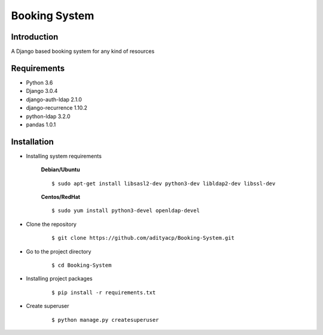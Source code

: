 Booking System
==============

Introduction
^^^^^^^^^^^^

A Django based booking system for any kind of resources


Requirements
^^^^^^^^^^^^

- Python 3.6
- Django 3.0.4
- django-auth-ldap 2.1.0
- django-recurrence 1.10.2
- python-ldap 3.2.0
- pandas 1.0.1

Installation
^^^^^^^^^^^^

- Installing system requirements
      
      
      **Debian/Ubuntu**
      ::
       
          $ sudo apt-get install libsasl2-dev python3-dev libldap2-dev libssl-dev
      
      **Centos/RedHat**
      
      ::
          
          $ sudo yum install python3-devel openldap-devel
  
-  Clone the repository

      ::

          $ git clone https://github.com/adityacp/Booking-System.git

-  Go to the project directory

      ::

          $ cd Booking-System


- Installing project packages

      ::

          $ pip install -r requirements.txt


- Create superuser

      ::

          $ python manage.py createsuperuser
